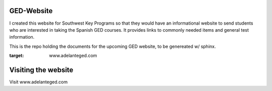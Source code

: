 ****************
GED-Website
****************
I created this website for Southwest Key Programs so that they would have an informational website to send students who are interested in taking the Spanish GED courses. It provides links to commonly needed items and general test information.

This is the repo holding the documents for the upcoming GED website, to be genereated w/ sphinx.

:target: www.adelanteged.com 

**********************
Visiting the website
**********************
Visit www.adelanteged.com
